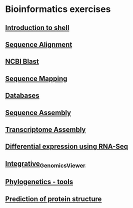 * Bioinformatics exercises
** [[./shell_introduction.md][Introduction to shell]] 
** [[./sequence_alignment.org][Sequence Alignment]]
** [[./blast_search.org][NCBI Blast]]
** [[./sequence_mapping.org][Sequence Mapping]]
** [[./Databases_exercise.org][Databases]]
** [[./sequence_assembly.org][Sequence Assembly]]
** [[./transciptome_assembly.org][Transcriptome Assembly]]
** [[./transcriptomic_exercise.org][Differential expression using RNA-Seq]]
** [[./Integrative_Genomics_Viewer.org][Integrative_Genomics_Viewer]]
** [[./phylogenetic.org][Phylogenetics - tools]]
** [[./protein_secondary_structure.org][Prediction of protein structure]]